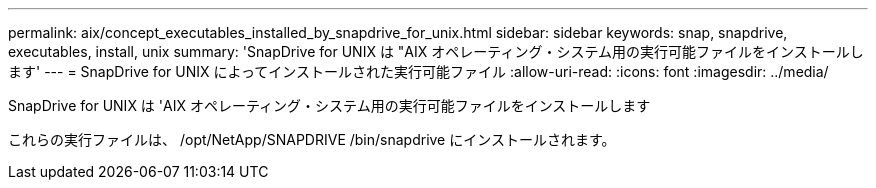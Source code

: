 ---
permalink: aix/concept_executables_installed_by_snapdrive_for_unix.html 
sidebar: sidebar 
keywords: snap, snapdrive, executables, install, unix 
summary: 'SnapDrive for UNIX は "AIX オペレーティング・システム用の実行可能ファイルをインストールします' 
---
= SnapDrive for UNIX によってインストールされた実行可能ファイル
:allow-uri-read: 
:icons: font
:imagesdir: ../media/


[role="lead"]
SnapDrive for UNIX は 'AIX オペレーティング・システム用の実行可能ファイルをインストールします

これらの実行ファイルは、 /opt/NetApp/SNAPDRIVE /bin/snapdrive にインストールされます。
